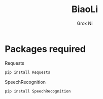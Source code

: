 #+TITLE: BiaoLi
#+AUTHOR: Grox Ni
#+EMAIL: kamisama@lysin.tv
#+LANGUAGE:  en

* Packages required
  - Requests ::
#+BEGIN_SRC sh
pip install Requests
#+END_SRC

  - SpeechRecognition ::
#+BEGIN_SRC sh
pip install SpeechRecognition
#+END_SRC
     

